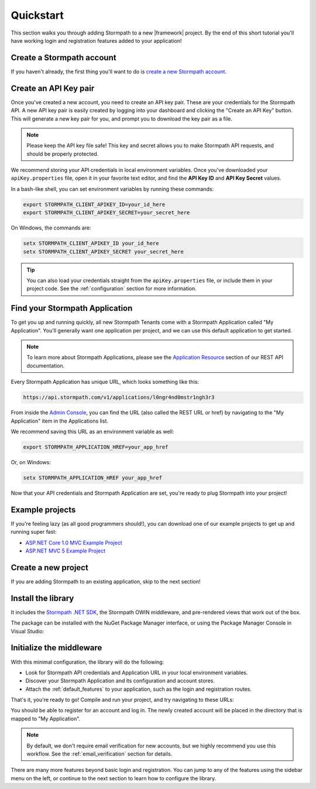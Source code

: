 .. _setup:


Quickstart
==========

This section walks you through adding Stormpath to a new |framework| project. By the end of this short tutorial you'll have working login and registration features added to your application!


Create a Stormpath account
--------------------------

If you haven't already, the first thing you'll want to do is `create a new Stormpath account <https://api.stormpath.com/register>`_.


Create an API Key pair
----------------------

Once you've created a new account, you need to create an API key pair. These are your credentials for the Stormpath API. A new API key pair is easily created by logging into your dashboard and clicking the "Create an API Key" button. This will generate a new key pair for you, and prompt you to download the key pair as a file.

.. note::
    Please keep the API key file safe!  This key and secret
    allows you to make Stormpath API requests, and should be properly protected.

We recommend storing your API credentials in local environment variables. Once you've downloaded your ``apiKey.properties`` file, open it in your favorite text editor, and find the **API Key ID** and **API Key Secret** values.

In a bash-like shell, you can set environment variables by running these commands:

.. code-block:: bash

    export STORMPATH_CLIENT_APIKEY_ID=your_id_here
    export STORMPATH_CLIENT_APIKEY_SECRET=your_secret_here

On Windows, the commands are:

.. code-block:: powershell

    setx STORMPATH_CLIENT_APIKEY_ID your_id_here
    setx STORMPATH_CLIENT_APIKEY_SECRET your_secret_here

.. tip::

  You can also load your credentials straight from the ``apiKey.properties`` file, or include them in your project code. See the :ref:`configuration` section for more information.


Find your Stormpath Application
-------------------------------

To get you up and running quickly, all new Stormpath Tenants come with a Stormpath Application called "My Application". You'll generally want one application per project, and we can use this default application to get started.

.. note::
  To learn more about Stormpath Applications, please see the
  `Application Resource`_ section of our REST API documentation.

Every Stormpath Application has unique URL, which looks something like this:

.. code-block:: none

    https://api.stormpath.com/v1/applications/l0ngr4nd0mstr1ngh3r3

From inside the `Admin Console`_, you can find the URL (also called the REST URL or href) by navigating to the "My Application" item in the Applications list.

We recommend saving this URL as an environment variable as well:

.. code-block:: bash

    export STORMPATH_APPLICATION_HREF=your_app_href

Or, on Windows:

.. code-block:: powershell

    setx STORMPATH_APPLICATION_HREF your_app_href


Now that your API credentials and Stormpath Application are set, you're ready to plug Stormpath into your project!


Example projects
----------------

If you're feeling lazy (as all good programmers should!), you can download one of our example projects to get up and running super fast:

- `ASP.NET Core 1.0 MVC Example Project`_
- `ASP.NET MVC 5 Example Project`_

.. todo::
  Add Nancy example project when available


Create a new project
--------------------

If you are adding Stormpath to an existing application, skip to the next section!

.. only:: aspnetcore

  Creating a New Project in Visual Studio
  '''''''''''''''''''''''''''''''''''''''

  1. Click on **File - New Project**.
  2. Under **Visual C# - .NET Core**, pick the **ASP.NET Core Web Application (.NET Core)** template.
  3. In the New ASP.NET Core Project dialog, pick the **Web Application** template.
  4. Click **Change Authentication** and pick **No Authentication**. (You'll be adding it yourself!)

  Creating a New Project Without Visual Studio
  ''''''''''''''''''''''''''''''''''''''''''''

  If you're on Mac or Linux, or just prefer the command line, you can use the `ASP.NET Yeoman Generator`_ to scaffold a new project:

  1. Run ``yo aspnet``.
  2. Pick the **Web Application Basic [without Membership and Authorization]** template. Done!

.. only:: aspnet

  First, create a new project using the ASP.NET template in Visual Studio:

  1. Click on **File - New Project**.
  2. Under **Visual C# - Web**, pick the **ASP.NET Web Application** template.
  3. In the New ASP.NET Project dialog, pick the **MVC** or **Web API** template.
  4. Click **Change Authentication** and pick **No Authentication**. (You'll be adding it yourself!)

.. only:: nancy

  .. todo::
    Add instructions


Install the library
-------------------

.. only:: aspnetcore

  The ``Stormpath.AspNetCore`` package comes with everything you need to plug Stormpath into an ASP.NET Core project.

.. only:: aspnet

  The ``Stormpath.AspNet`` package comes with everything you need to plug Stormpath into an ASP.NET project.

.. only:: nancy

  .. todo::
    Add blurb.

It includes the `Stormpath .NET SDK`_, the Stormpath OWIN middleware, and pre-rendered views that work out of the box.

The package can be installed with the NuGet Package Manager interface, or using the Package Manager Console in Visual Studio:

.. only:: aspnetcore

  .. code-block:: none

    PM> install-package Stormpath.AspNetCore

  .. todo::

    Include Linux-friendly instructions.

.. only:: aspnet

  .. code-block:: none

    PM> install-package Stormpath.AspNet

  .. note::

    Older versions of NuGet might fail to install the package. If you get an error, make sure `NuGet is up to date <https://docs.nuget.org/consume/installing-nuget#updating-nuget-in-visual-studio>`_.

.. only:: aspnetcore

  If you aren't using Visual Studio, simply edit the ``project.json`` file and add this line to the ``dependencies`` section::

    "dependencies": {
      "Stormpath.AspNetCore": "*"
    }

  Then, run ``dotnet restore`` to download and install the package.

.. only:: nancy

  .. code-block:: none

    PM> install-package Stormpath.Nancy


Initialize the middleware
----------------------------

.. only:: aspnetcore

  Once the package is installed, you need to add it to your application in ``Startup.cs``. First, add the required services in ``ConfigureServices()``:

  .. literalinclude:: code/quickstart/aspnetcore/configure_services.cs
      :language: csharp

  Next, add Stormpath to your middleware pipeline in ``Configure()``:

  .. literalinclude:: code/quickstart/aspnetcore/configure.cs
      :language: csharp

  .. note:: It's important that the Stormpath middleware is added **before** any middleware that needs to be protected, such as MVC!

.. only:: aspnet

  Once the package is installed, you need to add it to your OWIN startup class (usually called ``Startup.cs``).

  .. tip::

    If you don't have a ``Startup.cs`` file, right-click on your project and select **Add - OWIN Startup class**. If this option doesn't appear for you, or you see OWIN errors when your application starts, see the `OWIN Startup Class documentation <http://www.asp.net/aspnet/overview/owin-and-katana/owin-startup-class-detection>`_.

  .. literalinclude:: code/quickstart/aspnet/startup.cs
    :language: csharp

.. only:: nancy

  .. todo::
    Add steps

  .. note:: It's important that the Stormpath middleware is added **before** any middleware that needs to be protected, such as <todo>!


With this minimal configuration, the library will do the following:

- Look for Stormpath API credentials and Application URL in your local environment variables.

- Discover your Stormpath Application and its configuration and account stores.

- Attach the :ref:`default_features` to your application, such as the
  login and registration routes.

That's it, you're ready to go! Compile and run your project, and try navigating to these URLs:

.. only:: aspnetcore

  - http://localhost:5000/login
  - http://localhost:5000/register

.. only:: aspnet

  - http://localhost:50000/login
  - http://localhost:50000/register

.. only:: nancy

  .. todo::
    Add info

.. only:: aspnetcore

  .. note::
    Your port number may differ. To find the port assigned to your project, right-click on the project in the Solution Explorer and choose **Properties**. Switch to the **Debug** tab and check the URL listed under **Web Server Settings - App URL**.

.. only:: aspnet

  .. note::
    Your port number will differ. To find the port assigned to your project, right-click on the project in the Solution Explorer and choose **Properties**. Switch to the **Web** tab and check the URL listed in **Servers - Project Url**.

You should be able to register for an account and log in. The newly created
account will be placed in the directory that is mapped to "My Application".

.. note::

    By default, we don't require email verification for new accounts, but we
    highly recommend you use this workflow. See the :ref:`email_verification` section for details.

There are many more features beyond basic login and registration. You can jump to any of the features using the sidebar menu on the left, or continue to the next section to learn how to configure the library.


.. _Admin Console: https://api.stormpath.com/login
.. _Application Resource: https://docs.stormpath.com/rest/product-guide/latest/reference.html#application
.. _Directory Resource: https://docs.stormpath.com/rest/product-guide/latest/reference.html#directory
.. _ASP.NET Yeoman Generator: https://github.com/OmniSharp/generator-aspnet
.. _Modeling Your User Base: https://docs.stormpath.com/rest/product-guide/latest/accnt_mgmt.html#modeling-your-user-base
.. _ASP.NET Core 1.0 MVC Example Project: https://github.com/stormpath/stormpath-aspnetcore-example
.. _ASP.NET MVC 5 Example Project: https://github.com/stormpath/stormpath-aspnet-example
.. _Stormpath .NET SDK: https://github.com/stormpath/stormpath-sdk-dotnet
